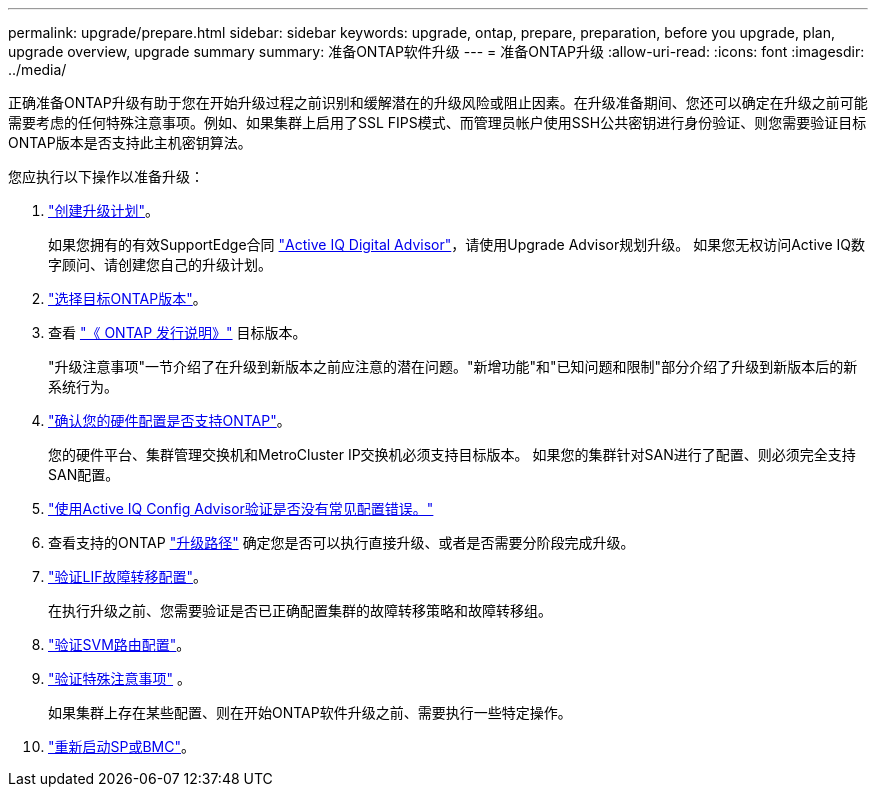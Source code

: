 ---
permalink: upgrade/prepare.html 
sidebar: sidebar 
keywords: upgrade, ontap, prepare, preparation, before you upgrade, plan, upgrade overview, upgrade summary 
summary: 准备ONTAP软件升级 
---
= 准备ONTAP升级
:allow-uri-read: 
:icons: font
:imagesdir: ../media/


[role="lead"]
正确准备ONTAP升级有助于您在开始升级过程之前识别和缓解潜在的升级风险或阻止因素。在升级准备期间、您还可以确定在升级之前可能需要考虑的任何特殊注意事项。例如、如果集群上启用了SSL FIPS模式、而管理员帐户使用SSH公共密钥进行身份验证、则您需要验证目标ONTAP版本是否支持此主机密钥算法。

您应执行以下操作以准备升级：

. link:create-upgrade-plan.html["创建升级计划"]。
+
如果您拥有的有效SupportEdge合同 link:https://aiq.netapp.com/["Active IQ Digital Advisor"^]，请使用Upgrade Advisor规划升级。  如果您无权访问Active IQ数字顾问、请创建您自己的升级计划。

. link:choose-target-version.html["选择目标ONTAP版本"]。
. 查看 link:https://library.netapp.com/ecm/ecm_download_file/ECMLP2492508["《 ONTAP 发行说明》"^] 目标版本。
+
"升级注意事项"一节介绍了在升级到新版本之前应注意的潜在问题。"新增功能"和"已知问题和限制"部分介绍了升级到新版本后的新系统行为。

. link:confirm-configuration.html["确认您的硬件配置是否支持ONTAP"]。
+
您的硬件平台、集群管理交换机和MetroCluster IP交换机必须支持目标版本。  如果您的集群针对SAN进行了配置、则必须完全支持SAN配置。

. link:task_check_for_common_configuration_errors_using_config_advisor.html["使用Active IQ Config Advisor验证是否没有常见配置错误。"]
. 查看支持的ONTAP link:concept_upgrade_paths.html#supported-upgrade-paths["升级路径"] 确定您是否可以执行直接升级、或者是否需要分阶段完成升级。
. link:task_verifying_the_lif_failover_configuration.html["验证LIF故障转移配置"]。
+
在执行升级之前、您需要验证是否已正确配置集群的故障转移策略和故障转移组。

. link:concept_verify_svm_routing.html["验证SVM路由配置"]。
. link:special-considerations.html["验证特殊注意事项"] 。
+
如果集群上存在某些配置、则在开始ONTAP软件升级之前、需要执行一些特定操作。

. link:concept_how_firmware_is_updated_during_upgrade.html["重新启动SP或BMC"]。

